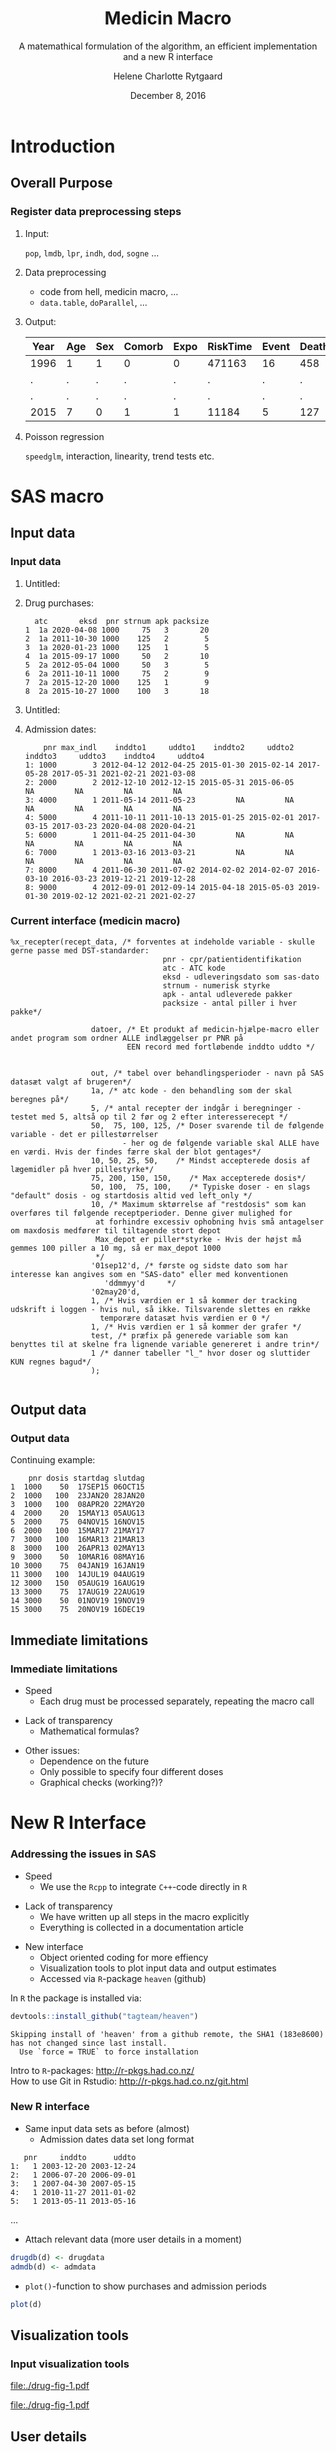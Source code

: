 * Introduction
** Overall Purpose
*** Register data preprocessing steps
 :PROPERTIES:
 :BEAMER_opt: shrink=9
 :END:
**** Input:  

=pop=, =lmdb=, =lpr=, =indh=, =dod=, =sogne= ...

**** Data preprocessing

- code from hell, medicin macro, ...
- =data.table=, =doParallel=, ...

**** Output:

| Year | Age | Sex | Comorb | Expo | RiskTime | Event | Death |
|------+-----+-----+--------+------+----------+-------+-------|
| 1996 | 1   | 1   | 0      | 0    | 471163   | 16    | 458   |
| .    | .   | .   | .      | .    | .        | .     | .     |
| .    | .   | .   | .      | .    | .        | .     | .     |
| 2015 | 7   | 0   | 1      | 1    | 11184    | 5     | 127   | 
 
**** Poisson regression

=speedglm=, interaction, linearity, trend tests etc.

* SAS macro

*** 

 
\vspace{2cm}

\LARGE\center{SAS macro}

\vspace{5cm}

** Input data
*** Input data
 :PROPERTIES:
 :BEAMER_opt: shrink=50
 :END:

**** Untitled: 
    :PROPERTIES:
    :BEAMER_col: 0.1
    :END:

**** Drug purchases: 

#+name: chunkdrugdb
#+ATTR_LATEX: :options otherkeywords={}, deletekeywords={}
#+BEGIN_SRC R :exports results :results output   :session *R* :cache yes 
drugdata <- read.csv("~/research/Software/medicin-macro/test-sas/nov-23/recept_data.csv")
drugdata[1:8, -c(2, 5, 9)]
#+END_SRC

#+RESULTS[<2016-12-07 16:55:04> c801918b72e87f4c984e2694612bdc3dd3c9df75]:
:   atc       eksd  pnr strnum apk packsize
: 1  1a 2020-04-08 1000     75   3       20
: 2  1a 2011-10-30 1000    125   2        5
: 3  1a 2020-01-23 1000    125   1        5
: 4  1a 2015-09-17 1000     50   2       10
: 5  2a 2012-05-04 1000     50   3        5
: 6  2a 2011-10-11 1000     75   2        9
: 7  2a 2015-12-20 1000    125   1        9
: 8  2a 2015-10-27 1000    100   3       18

**** Untitled: 
    :PROPERTIES:
    :BEAMER_col: 0.1
    :END:

**** Admission dates: 

#+name: chunkadmdb
#+ATTR_LATEX: :options otherkeywords={}, deletekeywords={}
#+BEGIN_SRC R :exports results :results output   :session *R* :cache yes 
datoer <- read.csv("~/research/Software/medicin-macro/test-sas/nov-23/datoer.csv")
rbindlist(lapply(1:dim(datoer)[1], function(i) {
    max <- datoer$max_indl[i]+1
    rows <- datoer[i, ]
    if (max < 4) {
        for (j in max:4) {
            rows[, j*2+1:2] <- NA
        }}
    return(rows)}))
#+END_SRC

#+RESULTS[<2016-12-07 17:00:41> 21d71be73e3ea194ecbc965462cfd382a1e224e5]:
:     pnr max_indl    inddto1     uddto1    inddto2     uddto2    inddto3     uddto3    inddto4     uddto4
: 1: 1000        3 2012-04-12 2012-04-25 2015-01-30 2015-02-14 2017-05-28 2017-05-31 2021-02-21 2021-03-08
: 2: 2000        2 2012-12-10 2012-12-15 2015-05-31 2015-06-05         NA         NA         NA         NA
: 3: 4000        1 2011-05-14 2011-05-23         NA         NA         NA         NA         NA         NA
: 4: 5000        4 2011-10-11 2011-10-13 2015-01-25 2015-02-01 2017-03-15 2017-03-23 2020-04-08 2020-04-21
: 5: 6000        1 2011-04-25 2011-04-30         NA         NA         NA         NA         NA         NA
: 6: 7000        1 2013-03-16 2013-03-21         NA         NA         NA         NA         NA         NA
: 7: 8000        4 2011-06-30 2011-07-02 2014-02-02 2014-02-07 2016-03-10 2016-03-23 2019-12-21 2019-12-28
: 8: 9000        4 2012-09-01 2012-09-14 2015-04-18 2015-05-03 2019-01-30 2019-02-12 2021-02-21 2021-02-27





*** Current interface (medicin macro)
 :PROPERTIES:
 :BEAMER_opt: shrink=55
 :END:

#+BEGIN_EXAMPLE
%x_recepter(recept_data, /* forventes at indeholde variable - skulle gerne passe med DST-standarder:
                                  pnr - cpr/patientidentifikation
                                  atc - ATC kode
                                  eksd - udleveringsdato som sas-dato
                                  strnum - numerisk styrke
                                  apk - antal udleverede pakker
                                  packsize - antal piller i hver pakke*/

                  datoer, /* Et produkt af medicin-hjælpe-macro eller andet program som ordner ALLE indlæggelser pr PNR på
                          EEN record med fortløbende inddto uddto */


                  out, /* tabel over behandlingsperioder - navn på SAS datasæt valgt af brugeren*/
                  1a, /* atc kode - den behandling som der skal beregnes på*/
                  5, /* antal recepter der indgår i beregninger - testet med 5, altså op til 2 før og 2 efter interesserecept */
                  50,  75, 100, 125, /* Doser svarende til de følgende variable - det er pillestørrelser
                         - her og de følgende variable skal ALLE have en værdi. Hvis der findes færre skal der blot gentages*/
                  10, 50, 25, 50,    /* Mindst accepterede dosis af lægemidler på hver pillestyrke*/
                  75, 200, 150, 150,    /* Max accepterede dosis*/
                  50, 100,  75, 100,    /* Typiske doser - en slags "default" dosis - og startdosis altid ved left_only */
                  10, /* Maximum sktørrelse af "restdosis" som kan overføres til følgende receptperioder. Denne giver mulighed for
                   at forhindre excessiv ophobning hvis små antagelser om maxdosis medfører til tiltagende stort depot
                   Max_depot er piller*styrke - Hvis der højst må gemmes 100 piller a 10 mg, så er max_depot 1000
                   */
                  '01sep12'd, /* første og sidste dato som har interesse kan angives som en "SAS-dato" eller med konventionen
                     'ddmmyy'd     */
                  '02may20'd,
                  1, /* Hvis værdien er 1 så kommer der tracking udskrift i loggen - hvis nul, så ikke. Tilsvarende slettes en række
                    temporære datasæt hvis værdien er 0 */
                  1, /* Hvis værdien er 1 så kommer der grafer */
                  test, /* præfix på generede variable som kan benyttes til at skelne fra lignende variable genereret i andre trin*/
                  1 /* danner tabeller "l_" hvor doser og sluttider KUN regnes bagud*/
                  );

#+END_EXAMPLE

** Output data
*** Output data
 :PROPERTIES:
 :BEAMER_opt: shrink=20
 :END:

Continuing example: 
#+name: chunksasout
#+ATTR_LATEX: :options otherkeywords={}, deletekeywords={}
#+BEGIN_SRC R :exports results :results output   :session *R* :cache yes 
out_alt <- read.csv("~/research/Software/medicin-macro/test-sas/nov-23/out_alt.csv")
out_alt[1:15, ]
#+END_SRC

#+RESULTS[<2016-11-25 13:36:42> f8820f8e8040d1409c5c94203a90a25764125200]:
#+begin_example
    pnr dosis startdag slutdag
1  1000    50  17SEP15 06OCT15
2  1000   100  23JAN20 28JAN20
3  1000   100  08APR20 22MAY20
4  2000    20  15MAY13 05AUG13
5  2000    75  04NOV15 16NOV15
6  2000   100  15MAR17 21MAY17
7  3000   100  16MAR13 21MAR13
8  3000   100  26APR13 02MAY13
9  3000    50  10MAR16 08MAY16
10 3000    75  04JAN19 16JAN19
11 3000   100  14JUL19 04AUG19
12 3000   150  05AUG19 16AUG19
13 3000    75  17AUG19 22AUG19
14 3000    50  01NOV19 19NOV19
15 3000    75  20NOV19 16DEC19
#+end_example

** Immediate limitations
*** Immediate limitations

- Speed
  + Each drug must be processed separately, repeating the macro call
\vspace{0.2cm}
- Lack of transparency
  + Mathematical formulas? 
\vspace{0.2cm}
- Other issues:  
  + Dependence on the future
  + Only possible to specify four different doses
  + Graphical checks (working?)? 

 
* New R Interface 

*** 
\vspace{2cm}

\LARGE\center{New R Interface}

\vspace{5cm}


*** Addressing the issues in SAS
 :PROPERTIES:
 :BEAMER_opt: shrink=10
 :END:

- Speed
  + We use the ~Rcpp~ to integrate ~C++~-code directly in ~R~

\vspace{0.2cm}
- Lack of transparency
  + We have written up all steps in the macro explicitly 
  + Everything is collected in a documentation article 

\vspace{0.2cm}
- New interface
  - Object oriented coding for more effiency
  - Visualization tools to plot input data and output estimates
  - Accessed via ~R~-package ~heaven~ (github) 

\vspace{0.1cm}
In ~R~ the package is installed via: 
#+name: chunkgithub
#+ATTR_LATEX: :options otherkeywords={}, deletekeywords={}
#+BEGIN_SRC R :exports code :results output   :session *R* :cache yes 
devtools::install_github("tagteam/heaven")
#+END_SRC

#+RESULTS[<2016-12-07 17:00:42> 6a5cc8e079da9ffff7ca9d74491fb05b1fae0a96]:
: Skipping install of 'heaven' from a github remote, the SHA1 (183e8600) has not changed since last install.
:   Use `force = TRUE` to force installation

\vspace{0.1cm}
Intro to ~R~-packages: http://r-pkgs.had.co.nz/ \\
How to use Git in Rstudio: http://r-pkgs.had.co.nz/git.html



*** New R interface
 :PROPERTIES:
 :BEAMER_opt: shrink=20
 :END:

\vspace{0.2cm}

- Same input data sets as before (almost)
  + Admission dates data set long format
\vspace{0.2cm}

#+name: chunkadmdb
#+ATTR_LATEX: :options otherkeywords={}, deletekeywords={}
#+BEGIN_SRC R :exports results :results output   :session *R* :cache yes 
library(heaven)
set.seed(8)
drugdata <- simPrescriptionData(10)
admdata <- simAdmissionData(10)
admdata[1:5, ]
#+END_SRC

#+RESULTS[<2016-12-01 11:19:45> 314398f64b6e1a21d5911ae2525affb8a1bcafd5]:
:    pnr     inddto      uddto
: 1:   1 2003-12-20 2003-12-24
: 2:   1 2006-07-20 2006-09-01
: 3:   1 2007-04-30 2007-05-15
: 4:   1 2010-11-27 2011-01-02
: 5:   1 2013-05-11 2013-05-16
...
 \vspace{0.1cm}

- Attach relevant data (more user details in a moment)


\vspace{0.2cm}

#+BEGIN_SRC R :results output :exports code  :session *R* :width 6 :height 4 :cache yes
drugdb(d) <- drugdata
admdb(d) <- admdata
#+END_SRC

#+RESULTS[<2016-12-07 17:00:42> 29eb09f561f642d4d7824b33d9fe50a1930c85c3]:

\vspace{0.1cm}
- ~plot()~-function to show purchases and admission periods 
\vspace{0.2cm}

#+BEGIN_SRC R :results output :exports code  :session *R* :width 6 :height 4 :cache yes
plot(d)
#+END_SRC

#+RESULTS[<2016-12-07 17:00:43> a90a4182ffe973369bd89f7ca501251dbc596040]:


** Visualization tools
*** Input visualization tools
 :PROPERTIES:
 :BEAMER_opt: shrink=10
 :END:



\vspace{0.5cm}

#+BEGIN_SRC R :results graphics :file "./drug-fig-1.pdf" :exports none  :session *R* :width 6 :height 4 :cache yes
library(heaven)
set.seed(8)
drugdata <- simPrescriptionData(10)
admdata <- simAdmissionData(10)
d <- dpp()
drugdb(d) <- drugdata
admdb(d) <- admdata
plot(d)
#+END_SRC

#+RESULTS[<2016-11-25 15:16:07> 6d438e77e7e2239ef66d5e5f32ac3aa589de69c3]:
[[file:./drug-fig-1.pdf]]

#+LABEL: fig:ex1
#+ATTR_LATEX: :width 1 \textwidth
[[file:./drug-fig-1.pdf]]

** User details 
*** How to use the interface
 :PROPERTIES:
 :BEAMER_opt: shrink=20
 :END:

\noindent Load package: 
#+ATTR_LATEX: :options otherkeywords={}, deletekeywords={}
#+BEGIN_SRC R :exports code :results output   :session *R* :cache yes 
library(heaven)
#+END_SRC

#+RESULTS[<2016-12-07 17:00:43> 71045dfd56a538f10da541e7332fc05169b0bb79]:

\noindent Create empty object: 
#+ATTR_LATEX: :options otherkeywords={}, deletekeywords={}
#+BEGIN_SRC R :exports code :results output   :session *R* :cache yes 
d <- dpp()
#+END_SRC

#+RESULTS[<2016-12-07 17:00:43> 0becf5c9f492bec7c09e718e56c90f3dc9598b29]:

\noindent Attach relevant data: 
#+ATTR_LATEX: :options otherkeywords={}, deletekeywords={}
#+BEGIN_SRC R :exports code :results output   :session *R* :cache yes 
drugdb(d) <- drugdata
admdb(d) <- admissiondata
#+END_SRC

#+RESULTS[<2016-12-07 17:00:43> 0cc8a2499ccc7a633f2cd2a812a5342678f7fe63]:
: Error: object 'admissiondata' not found

\noindent Add treatments: 
#+ATTR_LATEX: :options otherkeywords={}, deletekeywords={}
#+BEGIN_SRC R :exports code :results output   :session *R* :cache yes 
drug(d, "treatment1") <- atc("A12B")
drug(d, "treatment1") <- pack(c(750, 75), 
                              min = c(250, 25), 
                              max = c(1000, 100), 
                              def = c(750, 100))
#+END_SRC

#+RESULTS[<2016-12-07 17:00:43> aa1b8316ab44910256767ed649adf78ef0fed9cd]:

\noindent Specify relevant period: 
#+ATTR_LATEX: :options otherkeywords={}, deletekeywords={}
#+BEGIN_SRC R :exports code :results output   :session *R* :cache yes 
period(d) <- as.Date(c("2012-01-01", "2015-12-31"))
#+END_SRC

#+RESULTS[<2016-12-07 21:02:25> 68cac910beb902c7de9d9e610ab21335d1ea0759]:
: Error in period(d) <- as.Date(c("2012-01-01", "2015-12-31")) : 
:   object 'd' not found


*** How to use the interface
 :PROPERTIES:
 :BEAMER_opt: shrink=20
 :END:

\noindent When everything is specified, we perform the calculations by
running:
#+ATTR_LATEX: :options otherkeywords={}, deletekeywords={}
#+BEGIN_SRC R :exports code :results output   :session *R* :cache yes 
process(d)
#+END_SRC

#+RESULTS[<2016-12-07 17:00:43> e732c4f345d319fe197118bab1382675aa9c253d]:
: Error in innerprocess(dat, admdat, doses, treatname, dpp$N, maxdepot,  : 
:   index out of bounds

#+ATTR_LATEX: :options otherkeywords={}, deletekeywords={}
#+BEGIN_SRC R :exports results :results output   :session *R* :cache yes 
library(heaven)
library(Publish)
set.seed(8)
drugdata <- simPrescriptionData(10)
admdata <- simAdmissionData(10)
d <- dpp()
drugdb(d) <- drugdata
admdb(d) <- admdata
drug(d, "treatment1") <- atc("A12B")
drug(d, "treatment1") <- pack(c(750, 75), 
                              min = c(250, 25), 
                              max = c(1000, 100), 
                              def = c(750, 100))
pwindow(d) <- 3
out <- process(d)
out[1]
#+END_SRC

#+RESULTS[<2016-12-07 21:02:27> 0925391d3a7a93fee6d3736e9405e7e80a30dc2d]:
#+begin_example
$treatment1
   id outdose  startdate    enddate
1   1     100 1997-08-21 2007-11-26
2   2     100 1995-09-09 2030-02-05
3   3     100 1995-06-21 1997-08-12
4   3       0 1997-08-13 1998-02-21
5   3     100 1998-02-22 2010-02-08
6   4     100 1995-01-01 2030-08-17
7   5     100 1995-02-14 1996-02-23
8   5       0 1996-02-24 1996-04-25
9   5      75 1996-04-26 1997-08-20
10  5     100 1997-08-21 2000-03-01
11  6     100 1995-01-01 1995-03-16
12  6       0 1995-03-17 1995-09-23
13  6      25 1995-09-24 1996-05-04
14  6     100 1996-05-05 2015-01-26
15  7     100 1995-06-27 1999-09-16
16  8     100 1996-09-26 2009-08-27
17  9     100 1995-05-09 1999-06-18
18  9       0 1999-06-19 1999-11-18
19  9     100 1999-11-19 2001-06-03
20 10     100 1995-09-13 2014-04-21
#+end_example



*** How to use the interface
 :PROPERTIES:
 :BEAMER_opt: shrink=20
 :END:

\noindent We may add treaments:
#+ATTR_LATEX: :options otherkeywords={}, deletekeywords={}
#+BEGIN_SRC R :exports code :results output   :session *R* :cache yes 
drug(d, "treatment2") <- atc("A07")
drug(d, "treatment2") <- pack(c(200, 400, 500), 
                     min = c(100, 100, 250),
                     max = c(400, 500, 1000), 
                     def = c(300, 200, 500))
#+END_SRC

#+RESULTS[<2016-12-07 17:00:43> 85f68d36d96d0ffab09561f04407c8a171ff1f5b]:

\noindent And then perform calculations again: 
#+ATTR_LATEX: :options otherkeywords={}, deletekeywords={}
#+BEGIN_SRC R :exports code :results output   :session *R* :cache yes 
process(d)
#+END_SRC

#+RESULTS[<2016-12-07 17:00:43> e732c4f345d319fe197118bab1382675aa9c253d]:
: Error in innerprocess(dat, admdat, doses, treatname, dpp$N, maxdepot,  : 
:   index out of bounds

#+ATTR_LATEX: :options otherkeywords={}, deletekeywords={}
#+BEGIN_SRC R :exports results :results output   :session *R* :cache yes 
library(heaven)
library(Publish)
set.seed(8)
drugdata <- simPrescriptionData(10)
admdata <- simAdmissionData(10)
d <- dpp()
drugdb(d) <- drugdata
admdb(d) <- admdata
drug(d, "treatment1") <- atc("A12B")
drug(d, "treatment1") <- pack(c(750, 75), 
                            min = c(250, 25), 
                            max = c(1000, 100), 
                            def = c(750, 100))
drug(d, "treatment2") <- atc("A07")
drug(d, "treatment2") <- pack(c(200, 400, 500), 
                     min = c(100, 100, 250),
                     max = c(400, 500, 1000), 
                     def = c(300, 200, 500))
pwindow(d) <- 3
out <- process(d)
lapply(out[1:2], head)
#+END_SRC

#+RESULTS[<2016-12-07 21:03:52> b087ff44e2c3049b4e5617354237a8df293fe61a]:
#+begin_example
$treatment1
  id outdose  startdate    enddate
1  1     100 1997-08-21 2007-11-26
2  2     100 1995-09-09 2030-02-05
3  3     100 1995-06-21 1997-08-12
4  3       0 1997-08-13 1998-02-21
5  3     100 1998-02-22 2010-02-08
6  4     100 1995-01-01 2030-08-17

$treatment2
  id outdose  startdate    enddate
1  1     200 1996-06-15 1996-08-13
2  1       0 1996-08-14 1997-04-13
3  1     500 1997-04-14 1997-06-12
4  1       0 1997-06-13 1998-03-22
5  1     200 1998-03-23 1998-07-20
6  1       0 1998-07-21 1998-11-04
#+end_example




*** How to use the interface
 :PROPERTIES:
 :BEAMER_opt: shrink=20
 :END:


\noindent The function can be used treatment and/or id speficic:
#+ATTR_LATEX: :options otherkeywords={}, deletekeywords={}
#+BEGIN_SRC R :exports code :results output   :session *R* :cache yes 
process(d, treatment = "treatment2")
#+END_SRC

#+RESULTS[<2016-12-07 17:00:43> b8f86fc8ed8f1f3648a3b0541b67e41b8a0c9255]:
: Error in innerprocess(dat, admdat, doses, treatname, dpp$N, maxdepot,  : 
:   index out of bounds

#+ATTR_LATEX: :options otherkeywords={}, deletekeywords={}
#+BEGIN_SRC R :exports results :results output   :session *R* :cache yes 
library(heaven)
library(Publish)
set.seed(8)
drugdata <- simPrescriptionData(10)
admdata <- simAdmissionData(10)
d <- dpp()
drugdb(d) <- drugdata
admdb(d) <- admdata
drug(d, "treatment1") <- atc("A12B")
drug(d, "treatment1") <- pack(c(750, 75), 
                            min = c(250, 25), 
                            max = c(1000, 100), 
                            def = c(750, 100))
drug(d, "treatment2") <- atc("A07")
drug(d, "treatment2") <- pack(c(200, 400, 500), 
                     min = c(100, 100, 250),
                     max = c(400, 500, 1000), 
                     def = c(300, 200, 500))
pwindow(d) <- 3
out <- process(d, treatment = "treatment2")
lapply(out[1], head)
#+END_SRC

#+RESULTS[<2016-12-07 21:04:08> 2be524535c80c33de7a9e484ffb9036c05739ed6]:
: $treatment2
:   id outdose  startdate    enddate
: 1  1     200 1996-06-15 1996-08-13
: 2  1       0 1996-08-14 1997-04-13
: 3  1     500 1997-04-14 1997-06-12
: 4  1       0 1997-06-13 1998-03-22
: 5  1     200 1998-03-23 1998-07-20
: 6  1       0 1998-07-21 1998-11-04




#+ATTR_LATEX: :options otherkeywords={}, deletekeywords={}
#+BEGIN_SRC R :exports code :results output   :session *R* :cache yes 
process(d, id = 9)
#+END_SRC

#+RESULTS[<2016-12-07 17:00:43> 9bce188b84dbed3b40bd044ade149c35ffdfca91]:
: Error in innerprocess(dat, admdat, doses, treatname, dpp$N, maxdepot,  : 
:   index out of bounds

#+ATTR_LATEX: :options otherkeywords={}, deletekeywords={}
#+BEGIN_SRC R :exports results :results output   :session *R* :cache yes 
library(heaven)
library(Publish)
set.seed(8)
drugdata <- simPrescriptionData(10)
admdata <- simAdmissionData(10)
d <- dpp()
drugdb(d) <- drugdata
admdb(d) <- admdata
drug(d, "treatment1") <- atc("A12B")
drug(d, "treatment1") <- pack(c(750, 75), 
                            min = c(250, 25), 
                            max = c(1000, 100), 
                            def = c(750, 100))
drug(d, "treatment2") <- atc("A07")
drug(d, "treatment2") <- pack(c(200, 400, 500), 
                     min = c(100, 100, 250),
                     max = c(400, 500, 1000), 
                     def = c(300, 200, 500))
pwindow(d) <- 3
out <- process(d, id = 9)
out[1:2]
#+END_SRC

#+RESULTS[<2016-12-07 21:04:16> 9d691c83c775f7d74f6bd237dcf584e7a0cbc940]:
#+begin_example
$treatment1
  id outdose  startdate    enddate
1  9     100 1995-05-09 1999-06-18
2  9       0 1999-06-19 1999-11-18
3  9     100 1999-11-19 2001-06-03

$treatment2
  id outdose  startdate    enddate
1  9     200 1996-02-22 1996-04-08
2  9     500 1996-04-09 1996-05-26
3  9       0 1996-05-27 1998-05-22
4  9     300 1998-05-23 1998-06-11
5  9       0 1998-06-12 1999-11-21
6  9     500 1999-11-22 2000-09-16
#+end_example



*** Built-in tools for output visulizations
 :PROPERTIES:
 :BEAMER_opt: shrink=10
 :END:

A ~plot()~-function to visualize the output:
\\

\vspace{0.2cm}

#+ATTR_LATEX: :options otherkeywords={}, deletekeywords={}
#+BEGIN_SRC R :exports code :results output   :session *R* :cache yes 
out <- process(d)
plot(out, id = 1)
#+END_SRC

#+RESULTS[<2016-12-07 17:04:10> 5f72f7e123bcdd55714a8eb041d0eb1052ae6820]:


#+BEGIN_SRC R :results graphics :file "./drug-fig-2.pdf" :exports none  :session *R* :width 6 :height 4 :cache yes
library(heaven)
library(Publish)
set.seed(8)
drugdata <- simPrescriptionData(10)
admdata <- simAdmissionData(10)
d <- dpp()
setwd("~/research/Software/medicin-macro/heaven/worg")
drugdb(d) <- drugdata
admdb(d) <- admdata
drug(d, "treatment1") <- atc("A12B")
drug(d, "treatment1") <- pack(c(750, 75), 
                            min = c(250, 25), 
                            max = c(1000, 100), 
                            def = c(750, 100))
drug(d, "treatment2") <- atc("A07")
drug(d, "treatment2") <- pack(c(200, 400, 500), 
                     min = c(100, 100, 250),
                     max = c(400, 500, 1000), 
                     def = c(300, 200, 500))
pwindow(d) <- 3
out <- process(d)
plot(out, id = 1)
#+END_SRC


#+RESULTS[<2016-12-07 17:04:29> 05d37ef019cf7f46332ac720c16993a81e1a1887]:
[[file:./drug-fig-2.pdf]]



#+LABEL: fig:ex2
#+ATTR_LATEX: :width 1 \textwidth
file:./drug-fig-2.pdf

** Technical details
*** Technical details 
 :PROPERTIES:
 :BEAMER_opt: shrink=20
 :END:


\vspace{0.1cm}
... the mathematical part ... \\

\vspace{0.2cm}
- \noindent The ~R~-interface and the following formulas are all based
  on the implementation of ~medicin macro~ (~left_only~).
\vspace{0.05cm}
- The computations performed consists basically of an averaging over a
  set of prescriptions back in time (decided by the user)
\vspace{0.05cm}
- A number of things will for each prescription date help us determine how
  many dates back in time we should use for the calculations:
 
  - The number of days of supply of a certain drug is calculated based on
    the minimal possible doses for a drug
  - The actual number of dates between the prescription periods (where
    the number of days hospitalized is subtracted)
  - Whether or not the total amount of drug purchased at time \(k\) is
    approximately the same as purchased at earlier times
\vspace{0.05cm}
- Exposure periods are then calculated based on these average dose
  amounts


*** Final formula (a  snippet of what we have worked on)
 :PROPERTIES:
 :BEAMER_opt: shrink=40
 :END:



**** Untitled column
    :PROPERTIES:
    :BEAMER_col: 1.0
    :END:

\begin{align} 
          &{X}_{k} =  (1-u_{k-1}) \, \styp_{b(k)}\tag{No overlap}\\
	  &+ \, u_{k-1} \bigg[\tag{Overlap}
          \\ \begin{split}
 & \qquad   1\Big\lbrace S_{b(k-1)}= S_{b(k)}\Big\rbrace\bigg( \one \left\lbrace W_k > \smax_{b(k)}\right\rbrace \smax_{b(k)}
\\ & \qquad + \one \left\lbrace W_k < \smin_{b(k)}\right\rbrace \smin_{b(k)} 
\\& \qquad + \one \left\lbrace W_k \le \smax_{b(k)}\right\rbrace \one \left\lbrace W_k \ge \smin_{b(k)}\right\rbrace W_k\bigg) \bigg].
\end{split}\tag{I}
	  \\
\begin{split}
 & \qquad +  1\Big\lbrace S_{b(k-1)}\neq S_{b(k)}\Big\rbrace\bigg( \one \left\lbrace M^{(2)}_k > \smax_{b(k)}\right\rbrace \smax_{b(k)}
\\ & \qquad + \one \left\lbrace M^{(2)}_k < \smin_{b(k)}\right\rbrace \smin_{b(k)} 
\\& \qquad + \one \left\lbrace M^{(2)}_k \le \smax_{b(k)}\right\rbrace \one \left\lbrace M^{(2)}_k \ge \smin_{b(k)}\right\rbrace \styp_{b(k)}\bigg) \bigg].
\end{split}\tag{II}
\end{align}

**** Untitled column
    :PROPERTIES:
    :BEAMER_col: 0.1
    :END:

**** Untitled column
    :PROPERTIES:
    :BEAMER_col: 0.6
    :END:


 \(M_k^{(1)},\, M_k^{(2)}\) are average doses \color{red}over the periods \\
\vspace{0.4cm}
\color{black}

  \(W_k\) is a rounding of \(M_k^{(1)}\) to nearest multiple of relevant minimal dose

#+BEGIN_SRC R :results graphics :file "./drug-small-fig.pdf" :exports none  :session *R* :width 4 :height 1 :cache yes
par(mar=c(2.1,2.1,0.1,2.1))
plot(0,0,type="n",xlim=c(0,100),ylim=c(0,100),xlab="",ylab="", 
     yaxt='n', xaxt='n', axes=FALSE)
axis(1,at=c(0, 25, 40, 75, 100),labels=c("", expression(3~s[min]), 
                                 expression(M[k]^{(1)}), expression(4~s[min]), ""))
#+END_SRC


#+RESULTS[<2016-12-07 17:00:44> f77cda134848f2834055663ea24b2f8a9d0314f3]:
[[file:./drug-small-fig.pdf]]

#+LABEL: fig:ex2
#+ATTR_LATEX: :width 1 \textwidth
# file:./drug-small-fig.pdf


**** Back to no columns 
    :PROPERTIES:
    :BEAMER_env: ignoreheading
    :END:

**** Untitled column
    :PROPERTIES:
    :BEAMER_col: 0.1
    :END:

**** Untitled column
    :PROPERTIES:
    :BEAMER_col: 1.3
    :END:

#+LABEL: fig:periods
#+ATTR_LATEX: :width 0.8 \textwidth
file:./drug-dat2a.pdf



*** More output visulizations
 :PROPERTIES:
 :BEAMER_opt: shrink=10
 :END:

We may also take a closer view on the underlying purchases behind the
final exposures estimated: \\

\vspace{0.2cm}

#+ATTR_LATEX: :options otherkeywords={}, deletekeywords={}
#+BEGIN_SRC R :exports code :results output   :session *R* :cache yes 
out1 <- process(d, keep_data = TRUE)
plot(out1, id = 5, trace = TRUE)
#+END_SRC

#+RESULTS[<2016-12-07 17:00:44> 259c51ed0fc6b89bfa6b5367f05ef123bde1c57e]:
:  X11cairo 
:        2
: Error in innerprocess(dat, admdat, doses, treatname, dpp$N, maxdepot,  : 
:   index out of bounds
: Error in plot(out1, id = 5, trace = TRUE) : object 'out1' not found

#+BEGIN_SRC R :results graphics :file "./drug-fig-3.pdf" :exports none  :session *R* :width 6 :height 4
library(heaven)
library(Publish)
set.seed(8)
drugdata <- simPrescriptionData(10)
admdata <- simAdmissionData(10)
d <- dpp()
drugdb(d) <- drugdata
admdb(d) <- admdata
drug(d, "treatment1") <- atc("A12B")
drug(d, "treatment1") <- pack(c(750, 75), 
                            min = c(250, 25), 
                            max = c(1000, 100), 
                            def = c(750, 100))
drug(d, "treatment2") <- atc("A07")
drug(d, "treatment2") <- pack(c(200, 400, 500), 
                     min = c(100, 100, 250),
                     max = c(400, 500, 1000), 
                     def = c(300, 200, 500))
pwindow(d) <- 3
out1 <- process(d, keep_data = TRUE)
plot(out1, id = 5, trace = TRUE)+theme(legend.title=element_text(size=8),legend.text=element_text(size=6))
#+END_SRC

#+RESULTS[<2016-11-28 11:28:39> 593c3dd58559e92e0369d635626bf6d33fa9c6b8]:
[[file:./drug-fig-3.pdf]]


#+LABEL: fig:ex3
#+ATTR_LATEX: :width .9 \textwidth
file:./drug-fig-3.pdf


* Real Example
*** Example: Omeprazol
 :PROPERTIES:
 :BEAMER_opt: shrink=30
 :END:

**** Untitled: 
    :PROPERTIES:
    :BEAMER_col: 0.1
    :END:

**** Drug purchases: 
    :PROPERTIES:
    :BEAMER_col: 0.9
    :BEAMER_env: block
    :END:
#+name: chunkex1
#+ATTR_LATEX: :options otherkeywords={}, deletekeywords={}
#+BEGIN_SRC R :exports results :results output :session *R* :cache yes 
PPI <- read.table("~/research/Software/medicin-macro/heaven/data/samplePPIData.csv", header=TRUE, sep=";")
PPI
#+END_SRC


#+RESULTS[<2016-11-30 13:54:10> 77d7157c5d5ddf50db00ace8f89bcb7493c026df]:
#+begin_example
   pnr       eksd packsize strnum apk     atc
1    1 25/01/2011       56     40   1 A02BC02
2    1 29/10/2012      100     40   1 A02BC02
3    1 31/07/2012      100     40   1 A02BC02
4    1 12/09/2011       28     40   1 A02BC02
5    1 24/10/2011       28     40   1 A02BC02
6    1 03/02/2011       56     40   1 A02BC02
7    1 09/12/2010       56     40   1 A02BC02
8    1 02/11/2010       56     40   1 A02BC02
9    1 04/04/2012       98     40   1 A02BC02
10   1 30/01/2012       98     40   1 A02BC02
11   1 22/06/2011       98     40   1 A02BC02
12   1 17/03/2011       98     40   1 A02BC02
#+end_example

**** Untitled: 
    :PROPERTIES:
    :BEAMER_col: 0.1
    :END:

**** Admission dates: 
    :PROPERTIES:
    :BEAMER_col: 0.6
    :BEAMER_env: block
    :END:
#+name: chunkex1
#+ATTR_LATEX: :options otherkeywords={}, deletekeywords={}
#+BEGIN_SRC R :exports results :results output :session *R* :cache yes 
admData <- data.frame(inddto = as.Date(c("2004-01-20", "2004-01-22", "2006-06-20", "2006-06-23", "2010-01-21",
                                       "2010-01-14", "2010-01-26", "2010-07-05", "2010-10-21", "2011-07-14",
                                       "2011-12-01", "2011-12-14", "2011-12-25", "2011-12-29"), origin="1970-01-01"),
                      uddto  = as.Date(c("2004-01-20", "2004-01-23", "2006-06-20", "2006-06-23", "2010-01-20",
                                       "2010-01-26", "2010-02-10", "2010-07-05", "2010-10-29", "2011-07-16",
                                       "2011-12-14", "2011-12-25", "2011-12-29", "2012-01-16")))
admData$id <- rep(1, dim(admData)[1])
admData[ , c(3, 1, 2)]
#+END_SRC

#+RESULTS[<2016-12-07 21:07:29> f36ad290457c9dbb3b7ec009d83d476d06beb7e2]:
#+begin_example
   id     inddto      uddto
1   1 2004-01-20 2004-01-20
2   1 2004-01-22 2004-01-23
3   1 2006-06-20 2006-06-20
4   1 2006-06-23 2006-06-23
5   1 2010-01-21 2010-01-20
6   1 2010-01-14 2010-01-26
7   1 2010-01-26 2010-02-10
8   1 2010-07-05 2010-07-05
9   1 2010-10-21 2010-10-29
10  1 2011-07-14 2011-07-16
11  1 2011-12-01 2011-12-14
12  1 2011-12-14 2011-12-25
13  1 2011-12-25 2011-12-29
14  1 2011-12-29 2012-01-16
#+end_example

**** Plotting the data:  

#+BEGIN_SRC R :results output raw drawer  :exports none :session *R* :cache yes 
setwd("~/research/Software/medicin-macro/heaven/worg")
#+END_SRC

#+RESULTS[<2016-12-07 17:00:44> 7a9382967fcbd16a0590961f779a8d4282210926]:
:RESULTS:
 X11cairo 
       2
:END:

#+BEGIN_SRC R :results graphics :file "./drug-fig-ex-1.pdf" :exports none  :session *R* :width 6 :height 2
admData <- data.frame(inddto = sapply(c("2004-01-20", "2004-01-22", "2006-06-20", "2006-06-23", "2010-01-21",
                                       "2010-01-14", "2010-01-26", "2010-07-05", "2010-10-21", "2011-07-14",
                                       "2011-12-01", "2011-12-14", "2011-12-25", "2011-12-29"), as.Date),
                      uddto  = sapply(c("2004-01-20", "2004-01-23", "2006-06-20", "2006-06-23", "2010-01-20",
                                       "2010-01-26", "2010-02-10", "2010-07-05", "2010-10-29", "2011-07-16",
                                       "2011-12-14", "2011-12-25", "2011-12-29", "2012-01-16"), as.Date))
admData$pnr <- rep(1, dim(admData)[1])
admData$inddto <- as.Date(admData$inddto, origin="1970-01-01")
admData$uddto <- as.Date(admData$uddto, origin="1970-01-01")
library(heaven)
PPI <- read.table("../data/samplePPIData.csv", header=TRUE, sep=";")
PPI$eksd <- as.Date(PPI$eksd, format="%d/%m/%Y")
d <- dpp()
drugdb(d) <- PPI
admdb(d) <- admData

drug(d, "omeprazol") <- atc("A02BC02")
drug(d, "omeprazol") <- pack(c(10, 20, 40, 40),
                             min = c(10, 20, 40, 40),
                             max = c(20, 40, 60, 80),
                             def = c(10, 20, 40, 40))

period(d) <- sapply(c("1997-01-01", "2012-12-31"), as.Date)

maxdepot(d) <- 4000

plot(d)
#+END_SRC

#+RESULTS[<2016-11-28 11:28:39> 593c3dd58559e92e0369d635626bf6d33fa9c6b8]:
[[file:./drug-fig-ex-1.pdf]]

#+LABEL: fig:ex1-1
#+ATTR_LATEX: :width 1 \textwidth
[[file:./drug-fig-ex-1.pdf]]

*** Example: Omeprazol
 :PROPERTIES:
 :BEAMER_opt: shrink=55
 :END:

\LARGE{Using medicin-macro:}

#+BEGIN_EXAMPLE
%x_recepter(PPI, /* forventes at indeholde variable - skulle gerne passe med DST-standarder:
                                  pnr - cpr/patientidentifikation
                                  atc - ATC kode
                                  eksd - udleveringsdato som sas-dato
                                  strnum - numerisk styrke
                                  apk - antal udleverede pakker
                                  packsize - antal piller i hver pakke*/

                  admData, /* Et produkt af medicin-hjælpe-macro eller andet program som ordner ALLE indlæggelser pr PNR på
                          EEN record med fortløbende inddto uddto */


                  omeprazol, /* tabel over behandlingsperioder - navn på SAS datasæt valgt af brugeren*/
                  A02BC02, /* atc kode - den behandling som der skal beregnes på*/
                  5, /* antal recepter der indgår i beregninger - testet med 5, altså op til 2 før og 2 efter interesserecept */
                  10, 20, 40, 40, /* Doser svarende til de følgende variable - det er pillestørrelser
                         - her og de følgende variable skal ALLE have en værdi. Hvis der findes færre skal der blot gentages*/
                  10, 20, 40, 40,    /* Mindst accepterede dosis af lægemidler på hver pillestyrke*/
                  20, 40, 60, 80,    /* Max accepterede dosis*/
                  10, 20, 40, 40,    /* Typiske doser - en slags "default" dosis - og startdosis altid ved left_only */
                  4000, /* Maximum sktørrelse af "restdosis" som kan overføres til følgende receptperioder. Denne giver mulighed for
                   at forhindre excessiv ophobning hvis små antagelser om maxdosis medfører til tiltagende stort depot
                   Max_depot er piller*styrke - Hvis der højst må gemmes 100 piller a 10 mg, så er max_depot 1000
                   */
                  '01jan1997'd, /* første og sidste dato som har interesse kan angives som en "SAS-dato" eller med konventionen
                     'ddmmyy'd     */
                  '31dec2012'd,
                  1, /* Hvis værdien er 1 så kommer der tracking udskrift i loggen - hvis nul, så ikke. Tilsvarende slettes en række
                    temporære datasæt hvis værdien er 0 */
                  1, /* Hvis værdien er 1 så kommer der grafer */
                  test, /* præfix på generede variable som kan benyttes til at skelne fra lignende variable genereret i andre trin*/
                  1 /* danner tabeller "l_" hvor doser og sluttider KUN regnes bagud*/
                  );
#+END_EXAMPLE

*** Example: Omeprazol
 :PROPERTIES:
 :BEAMER_opt: shrink=20
 :END:

#+ATTR_LATEX: :options otherkeywords={}, deletekeywords={}
#+BEGIN_SRC R :exports code :results output   :session *R* :cache yes 
library(heaven)

d <- dpp()
drugdb(d) <- PPI
admdb(d) <- admData

drug(d, "omeprazol") <- atc("A02BC02")
drug(d, "omeprazol") <- pack(c(10, 20, 40, 40),
                             min = c(10, 20, 40, 40),
                             max = c(20, 40, 60, 80),
                             def = c(10, 20, 40, 40))

period(d) <- as.Date(c("1997-01-01", "2012-12-31"))
pwindow(d) <- 2
maxdepot(d) <- 4000

process(d)
#+END_SRC

#+RESULTS[<2016-12-07 21:02:27> c6c7604dd31d2b76904f7202cd5fbec94d08d5ea]:
#+begin_example
 Error in eval(expr, envir, enclos) : object 'B' not found
In addition: Warning messages:
1: In min(drugout$B) : no non-missing arguments to min; returning Inf
2: In max(drugout$E) : no non-missing arguments to max; returning -Inf
[1] "ERROR : cannot open the connection"
Warning message:
In file(file, "rt") :
  cannot open file '../data/samplePPIData.csv': No such file or directory
pdf 
  2
Error: object 'PPI' not found
Error in order(dat$pdate) : argument 1 is not a vector
#+end_example


#+ATTR_LATEX: :options otherkeywords={}, deletekeywords={}
#+BEGIN_SRC R :exports results :results output   :session *R* :cache yes 
admData <- data.frame(inddto = sapply(c("2004-01-20", "2004-01-22", "2006-06-20", "2006-06-23", "2010-01-21",
                                       "2010-01-14", "2010-01-26", "2010-07-05", "2010-10-21", "2011-07-14",
                                       "2011-12-01", "2011-12-14", "2011-12-25", "2011-12-29"), as.Date),
                      uddto  = sapply(c("2004-01-20", "2004-01-23", "2006-06-20", "2006-06-23", "2010-01-20",
                                       "2010-01-26", "2010-02-10", "2010-07-05", "2010-10-29", "2011-07-16",
                                       "2011-12-14", "2011-12-25", "2011-12-29", "2012-01-16"), as.Date))

admData$pnr <- rep(1, dim(admData)[1])
admData$inddto <- as.Date(admData$inddto, origin="1970-01-01")
admData$uddto <- as.Date(admData$uddto, origin="1970-01-01")
library(heaven)
PPI <- read.table("~/research/Software/medicin-macro/heaven/data/samplePPIData.csv", header=TRUE, sep=";")
PPI$eksd <- as.Date(PPI$eksd, format="%d/%m/%Y")
d <- dpp()
drugdb(d) <- PPI
admdb(d) <- admData
drug(d, "omeprazol") <- atc("A02BC02")
drug(d, "omeprazol") <- pack(c(10, 20, 40, 40),
                             min = c(10, 20, 40, 40),
                             max = c(20, 40, 60, 80),
                             def = c(10, 20, 40, 40))
period(d) <- sapply(c("1997-01-01", "2012-12-31"), as.Date)

maxdepot(d) <- 4000

(out <- process(d))
#+END_SRC

#+RESULTS[<2016-12-07 21:05:18> cddab33e5a3bc207749fcedd77700a602c15c440]:
#+begin_example
$omeprazol
  id outdose  startdate    enddate
1  1      40 2010-11-02 2010-12-08
2  1      80 2010-12-09 2011-10-09
3  1       0 2011-10-10 2011-10-23
4  1      80 2011-10-24 2011-11-20
5  1       0 2011-11-21 2012-01-29
6  1      40 2012-01-30 2012-04-03
7  1      80 2012-04-04 2013-02-05
#+end_example


*** Example: Omeprazol
 :PROPERTIES:
 :BEAMER_opt: shrink=20
 :END:

Plotting output: 
#+ATTR_LATEX: :options otherkeywords={}, deletekeywords={}
#+BEGIN_SRC R :exports code :results output   :session *R* :cache yes 
out <- process(d)
plot(out)
#+END_SRC

#+RESULTS[<2016-11-30 14:34:36> 53f8f9bc7f987b81c079e4204c05ed7dd95382a6]:


#+BEGIN_SRC R :results graphics :file "./drug-fig-ex-2.pdf" :exports none  :session *R* :width 8 :height 6
admData <- data.frame(inddto = sapply(c("2004-01-20", "2004-01-22", "2006-06-20", "2006-06-23", "2010-01-21",
                                       "2010-01-14", "2010-01-26", "2010-07-05", "2010-10-21", "2011-07-14",
                                       "2011-12-01", "2011-12-14", "2011-12-25", "2011-12-29"), as.Date),
                      uddto  = sapply(c("2004-01-20", "2004-01-23", "2006-06-20", "2006-06-23", "2010-01-20",
                                       "2010-01-26", "2010-02-10", "2010-07-05", "2010-10-29", "2011-07-16",
                                       "2011-12-14", "2011-12-25", "2011-12-29", "2012-01-16"), as.Date))
admData$pnr <- rep(1, dim(admData)[1])
admData$inddto <- as.Date(admData$inddto, origin="1970-01-01")
admData$uddto <- as.Date(admData$uddto, origin="1970-01-01")
library(heaven)
PPI <- read.table("../data/samplePPIData.csv", header=TRUE, sep=";")
PPI$eksd <- as.Date(PPI$eksd, format="%d/%m/%Y")
d <- dpp()
drugdb(d) <- PPI
admdb(d) <- admData

drug(d, "omeprazol") <- atc("A02BC02")
drug(d, "omeprazol") <- pack(c(10, 20, 40, 40),
                             min = c(10, 20, 40, 40),
                             max = c(20, 40, 60, 80),
                             def = c(10, 20, 40, 40))

period(d) <- as.Date(c("1997-01-01", "2012-12-31"))

maxdepot(d) <- 4000
out <- process(d)
plot(out)
#+END_SRC

#+RESULTS[<2016-11-28 11:28:39> 593c3dd58559e92e0369d635626bf6d33fa9c6b8]:
[[file:./drug-fig-ex-2.pdf]]

#+LABEL: fig:ex1-1
#+ATTR_LATEX: :width 1 \textwidth
file:./drug-fig-ex-2.pdf

*** Example: Omeprazol
 :PROPERTIES:
 :BEAMER_opt: shrink=20
 :END:

Plotting output with input: 
#+ATTR_LATEX: :options otherkeywords={}, deletekeywords={}
#+BEGIN_SRC R :exports code :results output   :session *R* :cache yes 
out1 <- process(d, keep_data = TRUE)
plot(out1, trace = TRUE)
#+END_SRC

#+RESULTS[<2016-11-30 14:34:46> e269fa0c6075e6082714cb6e5dbc6f571267cec0]:


#+BEGIN_SRC R :results graphics :file "./drug-fig-ex-3.pdf" :exports none  :session *R* :width 8 :height 6
admData <- data.frame(inddto = sapply(c("2004-01-20", "2004-01-22", "2006-06-20", "2006-06-23", "2010-01-21",
                                       "2010-01-14", "2010-01-26", "2010-07-05", "2010-10-21", "2011-07-14",
                                       "2011-12-01", "2011-12-14", "2011-12-25", "2011-12-29"), as.Date),
                      uddto  = sapply(c("2004-01-20", "2004-01-23", "2006-06-20", "2006-06-23", "2010-01-20",
                                       "2010-01-26", "2010-02-10", "2010-07-05", "2010-10-29", "2011-07-16",
                                       "2011-12-14", "2011-12-25", "2011-12-29", "2012-01-16"), as.Date))
admData$pnr <- rep(1, dim(admData)[1])
admData$inddto <- as.Date(admData$inddto, origin="1970-01-01")
admData$uddto <- as.Date(admData$uddto, origin="1970-01-01")
library(heaven)
PPI <- read.table("../data/samplePPIData.csv", header=TRUE, sep=";")
PPI$eksd <- as.Date(PPI$eksd, format="%d/%m/%Y")
d <- dpp()
drugdb(d) <- PPI
admdb(d) <- admData

drug(d, "omeprazol") <- atc("A02BC02")
drug(d, "omeprazol") <- pack(c(10, 20, 40, 40),
                             min = c(10, 20, 40, 40),
                             max = c(20, 40, 60, 80),
                             def = c(10, 20, 40, 40))

period(d) <- sapply(c("1997-01-01", "2012-12-31"), as.Date)

maxdepot(d) <- 4000
out1 <- process(d, keep_data = TRUE)
plot(out1, trace = TRUE)
#+END_SRC

#+RESULTS[<2016-11-28 11:28:39> 593c3dd58559e92e0369d635626bf6d33fa9c6b8]:
[[file:./drug-fig-ex-3.pdf]]

#+LABEL: fig:ex1-1
#+ATTR_LATEX: :width 1 \textwidth
file:./drug-fig-ex-3.pdf


*** 
**** Untitled column
    :PROPERTIES:
    :BEAMER_col: 0.1
    :END:

**** Untitled column
    :PROPERTIES:
    :BEAMER_col: 0.3
    :END:
Thank you

**** Untitled column
    :PROPERTIES:
    :BEAMER_col: 0.9
    :END:
#+LABEL: fig:1
#+ATTR_LATEX: :width 0.5\textwidth
[[file:./M9ipndpcE.png]]

*** Volunteers & todo list

Volunteers who would like to contribute to =heaven= should send  
their github account name to the package manager.

\vfill
Contributions can be 
 - subroutines for the preprocessing master 
 - worked examples 
 - improve help files
 - wish lists (extensions, new features, etc.) 

* HEADER :noexport:

#+TITLE: Medicin Macro
#+SUBTITLE: A matemathical formulation of the algorithm, an efficient implementation and a new R interface
#+Author: Helene Charlotte Rytgaard
#+Latex_header:\institute{University of Copenhagen, Section of Biostatistics}
#+DATE: December 8, 2016
#+EMAIL: hely@sund.ku.dk
#+OPTIONS: H:3 num:t toc:nil \n:nil @:t ::t |:t ^:t -:t f:t *:t <:t
#+OPTIONS: TeX:t LaTeX:t skip:nil d:t todo:t pri:nil tags:not-in-toc
#+INFOJS_OPT: view:nil toc:nil ltoc:t mouse:underline buttons:0 path:http://orgmode.org/org-info.js
#+startup: beamer
#+LaTeX_CLASS: beamer
#  #+LaTeX_HEADER: \titlegraphic{\includegraphics[width=3cm]{xx.jpeg}}
#  #+ LaTeX_class_options: [handout]
#+BEAMER_THEME: Berkeley [height=20pt]
#+LaTeX_class_options: [table] 
#+LaTeX_HEADER: \subtitle{}
#+LaTeX_HEADER: \setbeamertemplate{footline}[frame number]
#+LaTeX_HEADER: \setbeamertemplate{navigation symbols}{}
#+LATEX_HEADER: \RequirePackage{fancyvrb}
#+LATEX_HEADER: \RequirePackage{array}
#+LATEX_HEADER: \RequirePackage{multirow}
#+LATEX_HEADER: \DefineVerbatimEnvironment{verbatim}{Verbatim}{fontsize=\small,formatcom = {\color[rgb]{0.5,0,0}}}
#+LaTeX_HEADER:\newcommand{\EE}{\mathbb{E}}
#+LaTeX_HEADER:\newcommand{\one}{1}
#+LaTeX_HEADER:\newcommand{\VV}{\mathbb{V}}
#+LaTeX_HEADER:\newcommand{\PP}{\mbox{P}}
#+LaTeX_HEADER:\newcommand{\norm}{\mathcal{N}}
#+LaTeX_HEADER:\newcommand{\lag}{N}
#+LaTeX_HEADER:\newcommand{\str}{S}
#+LaTeX_HEADER:\newcommand{\smin}{s^{\min}}
#+LaTeX_HEADER:\newcommand{\smax}{s^{\max}}
#+LaTeX_HEADER:\newcommand{\styp}{s^{*}}
#+LaTeX_HEADER:\newcommand{\period}{[a,b]}
#+LaTeX_HEADER:\newcommand{\periodK}{\ensuremath{[T_k,T_{k+1})}}
#+LaTeX_HEADER:\newcommand{\K}{K}
#+LaTeX_HEADER:\newcommand{\kk}{k}
#+LaTeX_HEADER:\newcommand{\D}{D}
#+LaTeX_HEADER:\newcommand{\B}{B}
#+LaTeX_HEADER:\newcommand{\E}{E}
#+LaTeX_HEADER:\newcommand{\XX}{X}
#+LaTeX_HEADER:\newcommand{\LL}{L}
#+LaTeX_HEADER:\newcommand{\QQ}{Q}
#+LaTeX_HEADER:\newcommand{\Ru}{R}
#+LaTeX_HEADER:\newcommand{\GG}{G}
#+LaTeX_HEADER:\newcommand{\T}{T}
#+LaTeX_HEADER:\newcommand{\st}{s}
#+LaTeX_HEADER:\newcommand{\Nn}{N}
#+LaTeX_HEADER:\newcommand{\A}{A}
#+LaTeX_HEADER:\newcommand{\C}{C}
#+LaTeX_HEADER:\newcommand{\uu}{u}
#+LaTeX_HEADER:\newcommand{\vv}{v}
#+LaTeX_HEADER:\newcommand{\zz}{z}
#+LaTeX_HEADER:\newcommand{\ww}{w}
#+LaTeX_HEADER:\newcommand{\M}{M}
#+LaTeX_HEADER:\newcommand{\I}{I}
#+LaTeX_HEADER:\newcommand{\RR}{R}
#+PROPERTY: header-args session *R*
#+PROPERTY: header-args cache yes
